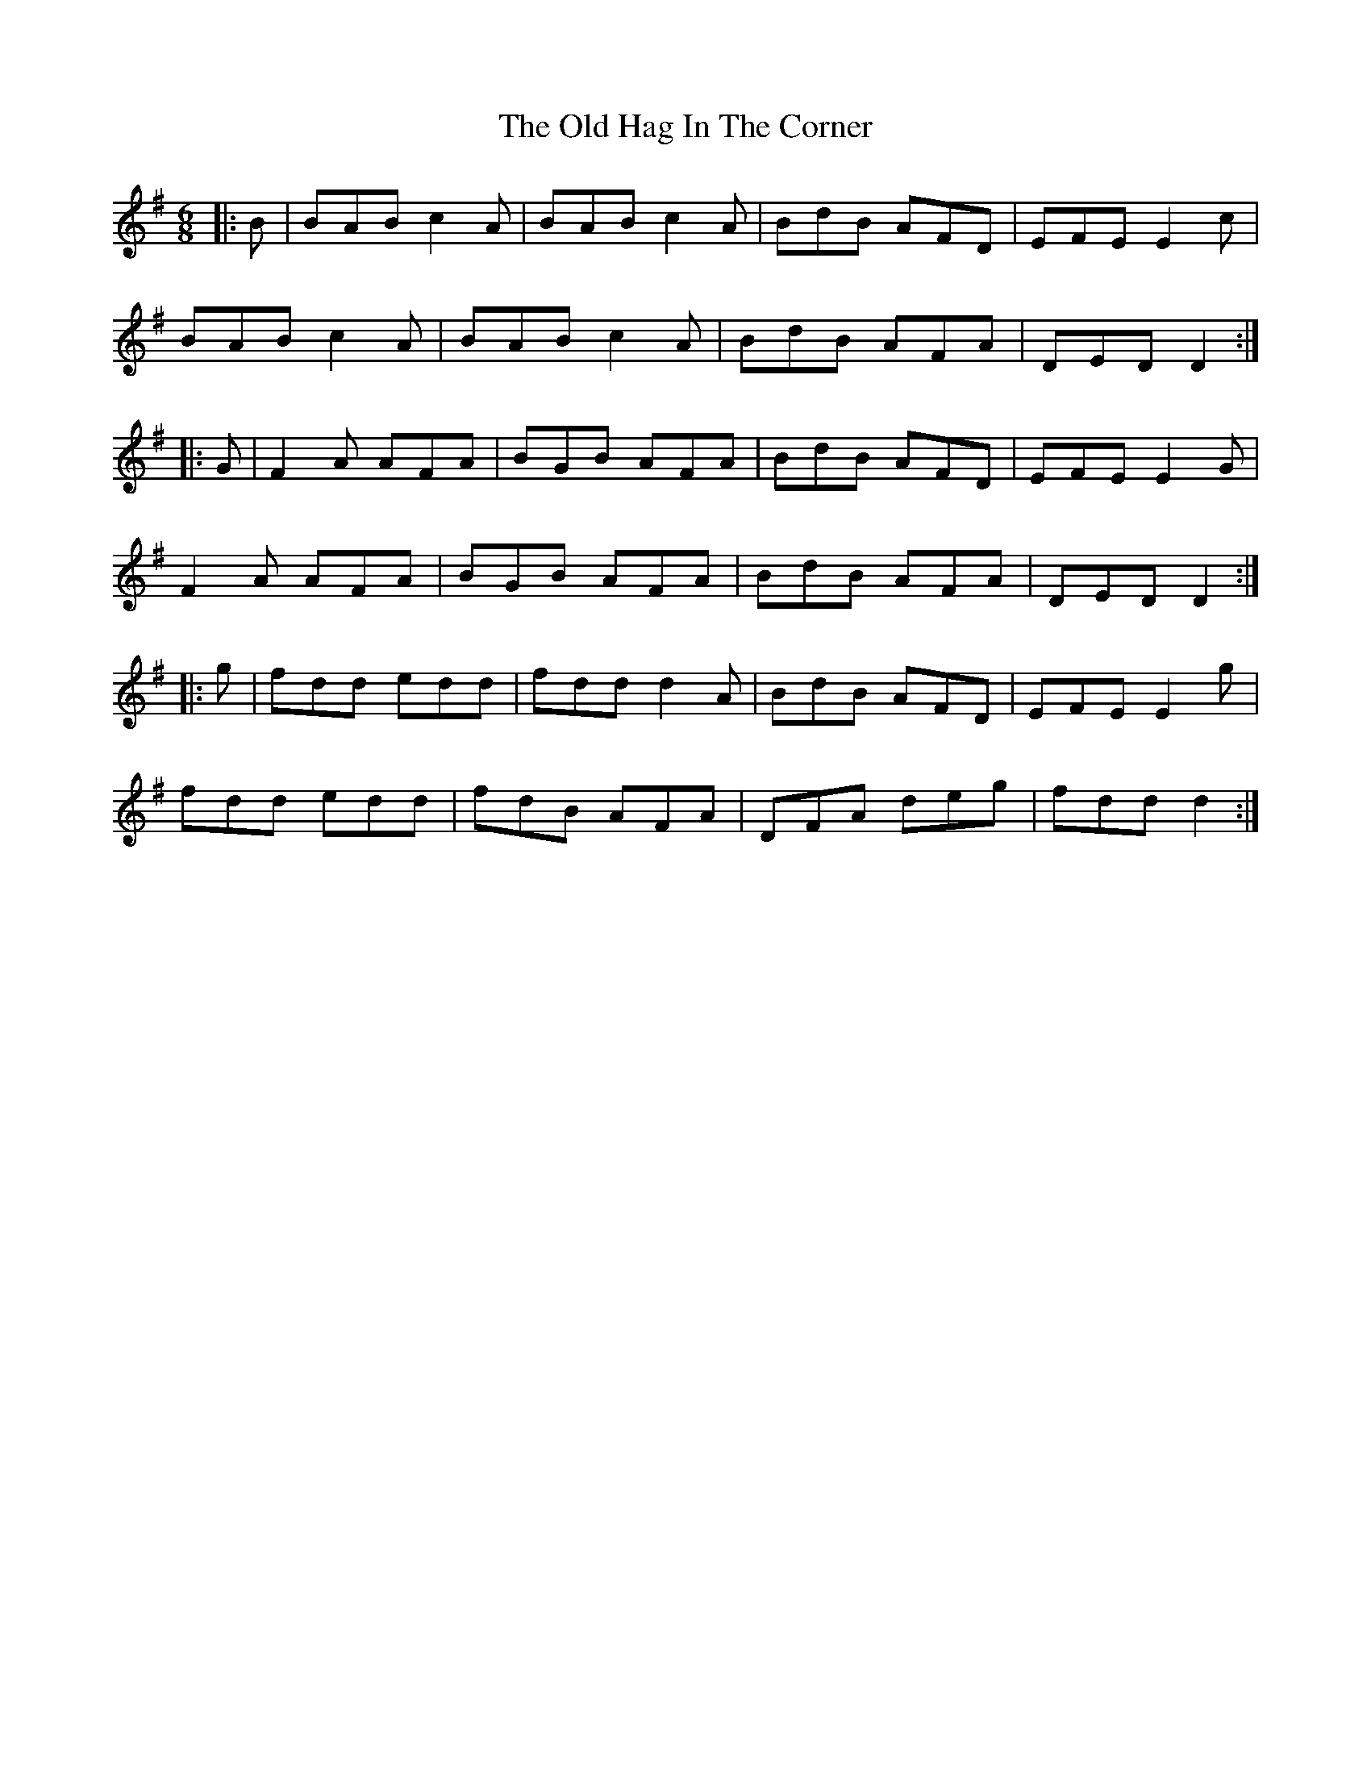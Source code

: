 X: 30214
T: Old Hag In The Corner, The
R: jig
M: 6/8
K: Dmixolydian
|:B|BAB c2 A|BAB c2 A|BdB AFD|EFE E2 c|
BAB c2 A|BAB c2 A|BdB AFA|DED D2:|
|:G|F2 A AFA|BGB AFA|BdB AFD|EFE E2 G|
F2 A AFA|BGB AFA|BdB AFA|DED D2:|
|:g|fdd edd|fdd d2 A|BdB AFD|EFE E2 g|
fdd edd|fdB AFA|DFA deg|fdd d2:|

